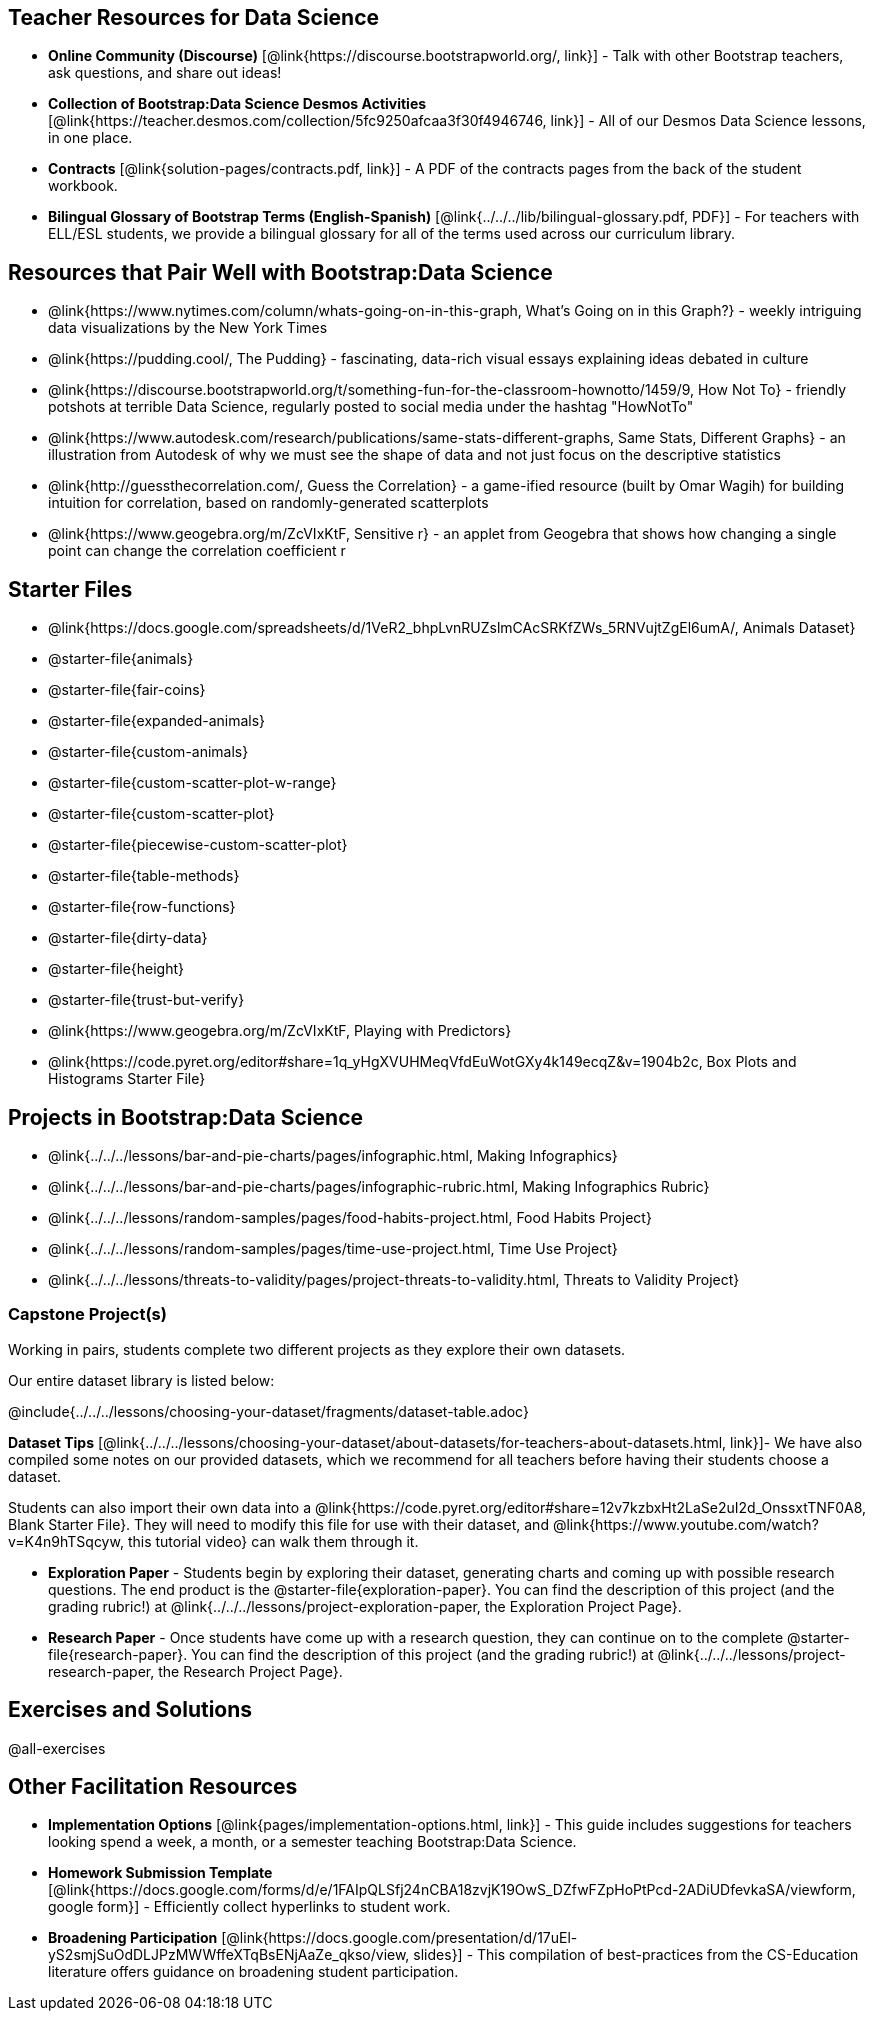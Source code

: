 
== Teacher Resources for Data Science

- *Online Community (Discourse)* [@link{https://discourse.bootstrapworld.org/, link}] - Talk with other Bootstrap teachers, ask questions, and share out ideas!
- *Collection of Bootstrap:Data Science Desmos Activities* [@link{https://teacher.desmos.com/collection/5fc9250afcaa3f30f4946746, link}] - All of our Desmos Data Science lessons, in one place.
- *Contracts* [@link{solution-pages/contracts.pdf, link}] - A PDF of the contracts pages from the back of the student workbook.
- *Bilingual Glossary of Bootstrap Terms (English-Spanish)* [@link{../../../lib/bilingual-glossary.pdf, PDF}] - For teachers with ELL/ESL students, we provide a bilingual glossary for all of the terms used across our curriculum library.

== Resources that Pair Well with Bootstrap:Data Science

- @link{https://www.nytimes.com/column/whats-going-on-in-this-graph, What's Going on in this Graph?} - weekly intriguing data visualizations by the New York Times

- @link{https://pudding.cool/, The Pudding} - fascinating, data-rich visual essays explaining ideas debated in culture

- @link{https://discourse.bootstrapworld.org/t/something-fun-for-the-classroom-hownotto/1459/9, How Not To} - friendly potshots at terrible Data Science, regularly posted to social media under the hashtag "HowNotTo"

- @link{https://www.autodesk.com/research/publications/same-stats-different-graphs, Same Stats, Different Graphs} - an illustration from Autodesk of why we must see the shape of data and not just focus on the descriptive statistics

- @link{http://guessthecorrelation.com/, Guess the Correlation} - a game-ified resource (built by Omar Wagih) for building intuition for correlation, based on randomly-generated scatterplots

- @link{https://www.geogebra.org/m/ZcVIxKtF, Sensitive r} - an applet from Geogebra that shows how changing a single point can change the correlation coefficient r

== Starter Files
- @link{https://docs.google.com/spreadsheets/d/1VeR2_bhpLvnRUZslmCAcSRKfZWs_5RNVujtZgEl6umA/, Animals Dataset}
- @starter-file{animals}
- @starter-file{fair-coins}
- @starter-file{expanded-animals}
- @starter-file{custom-animals}
- @starter-file{custom-scatter-plot-w-range}
- @starter-file{custom-scatter-plot}
- @starter-file{piecewise-custom-scatter-plot}
- @starter-file{table-methods}
- @starter-file{row-functions}
- @starter-file{dirty-data}
- @starter-file{height}
- @starter-file{trust-but-verify}
- @link{https://www.geogebra.org/m/ZcVIxKtF, Playing with Predictors}
- @link{https://code.pyret.org/editor#share=1q_yHgXVUHMeqVfdEuWotGXy4k149ecqZ&v=1904b2c, Box Plots and Histograms Starter File}

== Projects in Bootstrap:Data Science
- @link{../../../lessons/bar-and-pie-charts/pages/infographic.html, Making Infographics}
- @link{../../../lessons/bar-and-pie-charts/pages/infographic-rubric.html, Making Infographics Rubric}
- @link{../../../lessons/random-samples/pages/food-habits-project.html, Food Habits Project}
- @link{../../../lessons/random-samples/pages/time-use-project.html, Time Use Project}
- @link{../../../lessons/threats-to-validity/pages/project-threats-to-validity.html, Threats to Validity Project}

=== Capstone Project(s)
Working in pairs, students complete two different projects as they explore their own datasets.

Our entire dataset library is listed below:

@include{../../../lessons/choosing-your-dataset/fragments/dataset-table.adoc}

*Dataset Tips* [@link{../../../lessons/choosing-your-dataset/about-datasets/for-teachers-about-datasets.html, link}]- We have also compiled some notes on our provided datasets, which we recommend for all teachers before having their students choose a dataset.

Students can also import their own data into a @link{https://code.pyret.org/editor#share=12v7kzbxHt2LaSe2uI2d_OnssxtTNF0A8, Blank Starter File}. They will need to modify this file for use with their dataset, and @link{https://www.youtube.com/watch?v=K4n9hTSqcyw, this tutorial video} can walk them through it.

- **Exploration Paper** - Students begin by exploring their dataset, generating charts and coming up with possible research questions. The end product is the @starter-file{exploration-paper}. You can find the description of this project (and the grading rubric!) at @link{../../../lessons/project-exploration-paper, the Exploration Project Page}.

- **Research Paper** - Once students have come up with a research question, they can continue on to the complete @starter-file{research-paper}. You can find the description of this project (and the grading rubric!) at @link{../../../lessons/project-research-paper, the Research Project Page}.

== Exercises and Solutions

@all-exercises

== Other Facilitation Resources
- *Implementation Options* [@link{pages/implementation-options.html, link}] - This guide includes suggestions for teachers looking spend a week, a month, or a semester teaching Bootstrap:Data Science.

- *Homework Submission Template* [@link{https://docs.google.com/forms/d/e/1FAIpQLSfj24nCBA18zvjK19OwS_DZfwFZpHoPtPcd-2ADiUDfevkaSA/viewform, google form}] - Efficiently collect hyperlinks to student work.

- *Broadening Participation* [@link{https://docs.google.com/presentation/d/17uEl-yS2smjSuOdDLJPzMWWffeXTqBsENjAaZe_qkso/view, slides}] - This compilation of best-practices from the CS-Education literature offers guidance on broadening student participation.
